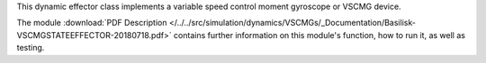 
This dynamic effector class implements a variable speed control moment gyroscope or VSCMG device.

The module
:download:`PDF Description </../../src/simulation/dynamics/VSCMGs/_Documentation/Basilisk-VSCMGSTATEEFFECTOR-20180718.pdf>`
contains further information on this module's function,
how to run it, as well as testing.


